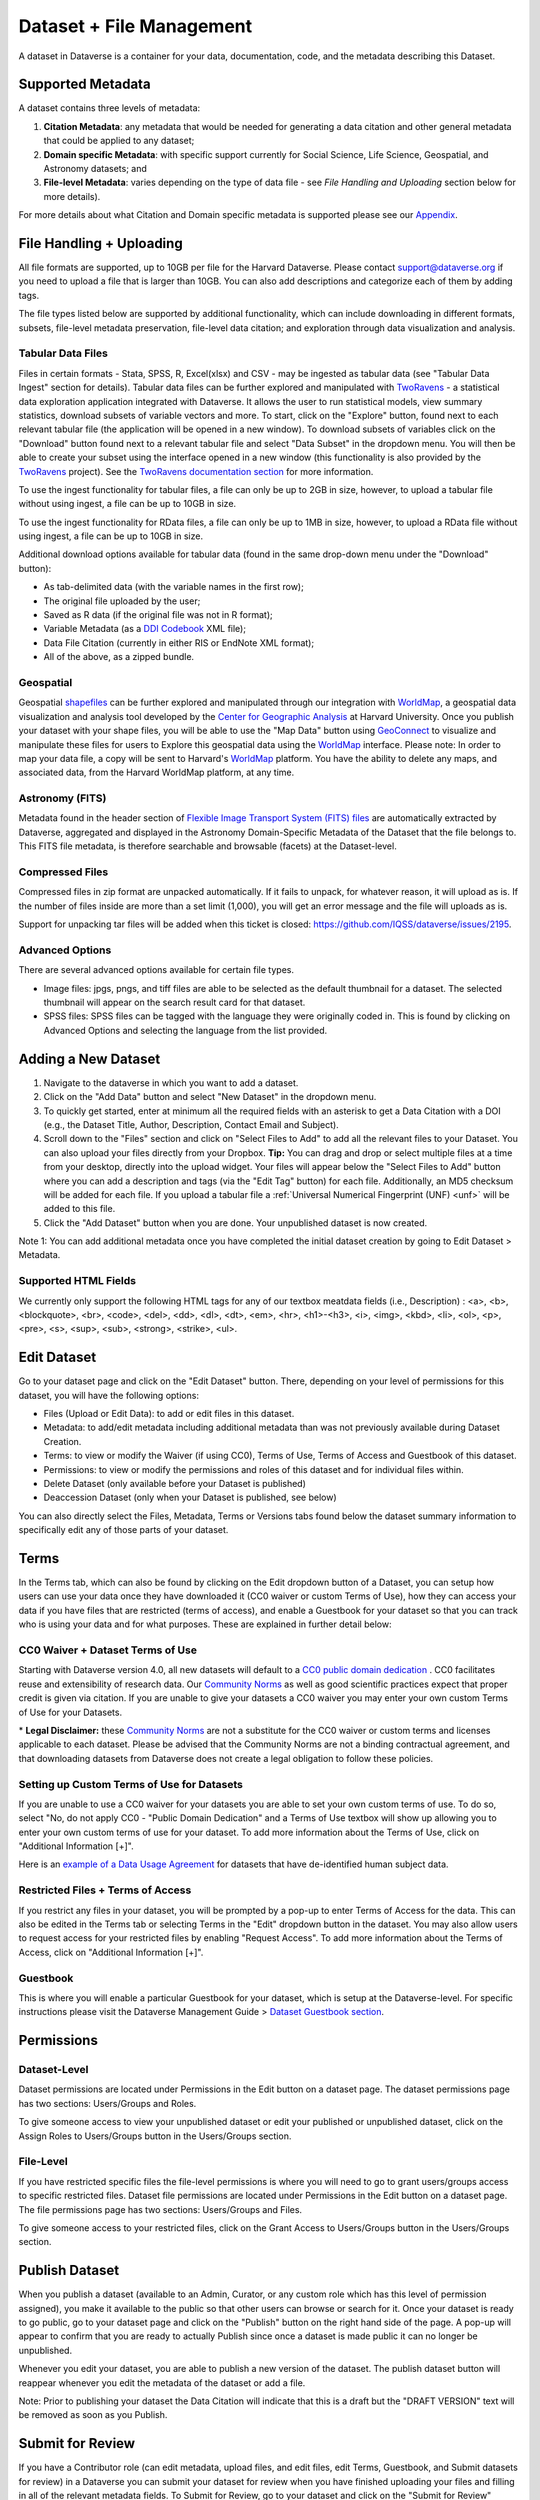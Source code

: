 Dataset + File Management
+++++++++++++++++++++++++++++

A dataset in Dataverse is a container for your data, documentation, code, and the metadata describing this Dataset.

|image1|

Supported Metadata
====================

A dataset contains three levels of metadata: 

#. **Citation Metadata**: any metadata that would be needed for generating a data citation and other general metadata that could be applied to any dataset;
#. **Domain specific Metadata**: with specific support currently for Social Science, Life Science, Geospatial, and Astronomy datasets; and
#. **File-level Metadata**: varies depending on the type of data file - see *File Handling and Uploading* section below for more details). 

For more details about what Citation and Domain specific metadata is supported please see our `Appendix <../user/appendix.html#metadata-references>`_.

File Handling + Uploading
===============================

All file formats are supported, up to 10GB per file for the Harvard Dataverse. Please contact support@dataverse.org if you need to upload a file that is larger than 10GB. You can also add descriptions and categorize each of them by adding tags.

The file types listed below are supported by additional functionality, which can include downloading in different formats, subsets, file-level metadata preservation, file-level data citation; and exploration 
through data visualization and analysis. 

Tabular Data Files
--------------------

Files in certain formats - Stata, SPSS, R, Excel(xlsx) and CSV - may
be ingested as tabular data (see "Tabular Data Ingest" section for
details). Tabular data files can be further explored and manipulated
with `TwoRavens <../user/data-exploration/tworavens.html>`_ - a
statistical data exploration application integrated with Dataverse. It
allows the user to run statistical models, view summary statistics,
download subsets of variable vectors and more. To start, click on the "Explore"
button, found next to each relevant tabular file (the application
will be opened in a new window). To download subsets of variables
click on the "Download" button found next to a relevant tabular file
and select "Data Subset" in the dropdown menu. You will then be able
to create your subset using the interface opened in a new window (this
functionality is also provided by the `TwoRavens
<../user/data-exploration/tworavens.html>`_ project). See the `TwoRavens
documentation section <../user/data-exploration/tworavens.html>`_ for
more information.

To use the ingest functionality for tabular files, a file can only be up to 2GB in size, however, to upload a tabular file without using ingest, a file can be up to 10GB in size.

To use the ingest functionality for RData files, a file can only be up to 1MB in size, however, to upload a RData file without using ingest, a file can be up to 10GB in size.

Additional download options available for tabular data (found
in the same drop-down menu under the "Download" button): 

- As tab-delimited data (with the variable names in the first row); 
- The original file uploaded by the user; 
- Saved as R data (if the original file was not in R format); 
- Variable Metadata (as a `DDI Codebook <http://www.ddialliance.org/Specification/DDI-Codebook/>`_ XML file);
- Data File Citation (currently in either RIS or EndNote XML format); 
- All of the above, as a zipped bundle. 

|image2|

Geospatial
--------------------

Geospatial `shapefiles <http://en.wikipedia.org/wiki/Shapefile>`_ can be further explored and manipulated through our integration
with `WorldMap <../user/data-exploration/worldmap.html>`_, a geospatial data visualization
and analysis tool developed by the `Center for Geographic Analysis <http://gis.harvard.edu/>`_ at Harvard University. Once you publish 
your dataset with your shape files, you will be able to use the "Map Data" button using `GeoConnect <https://github.com/IQSS/geoconnect>`_ to visualize and manipulate these files
for users to Explore this geospatial data using the `WorldMap <http://worldmap.harvard.edu/>`_ interface.
Please note: In order to map your data file, a copy will be sent to Harvard's `WorldMap <http://worldmap.harvard.edu/>`_ platform. You have the ability to delete any maps, and associated data, from the Harvard WorldMap platform, at any time.

Astronomy (FITS)
--------------------

Metadata found in the header section of `Flexible Image Transport System (FITS) files <http://fits.gsfc.nasa.gov/fits_primer.html>`_ are automatically extracted by Dataverse, 
aggregated and displayed in the Astronomy Domain-Specific Metadata of the Dataset that the file belongs to. This FITS file metadata, is therefore searchable
and browsable (facets) at the Dataset-level.

Compressed Files
----------------------------------------

Compressed files in zip format are unpacked automatically. If it fails to unpack, for whatever reason, it will upload as 
is. If the number of files inside are more than a set limit (1,000), you will get an error message and the file will uploads as is.

Support for unpacking tar files will be added when this ticket is closed: https://github.com/IQSS/dataverse/issues/2195.

Advanced Options
---------------------------------------------
There are several advanced options available for certain file types.

- Image files: jpgs, pngs, and tiff files are able to be selected as the default thumbnail for a dataset. The selected thumbnail will appear on the search result card for that dataset.
- SPSS files: SPSS files can be tagged with the language they were originally coded in. This is found by clicking on Advanced Options and selecting the language from the list provided.


Adding a New Dataset
============================

#. Navigate to the dataverse in which you want to add a dataset. 
#. Click on the "Add Data" button and select "New Dataset" in the dropdown menu.
#. To quickly get started, enter at minimum all the required fields with an asterisk to get a Data Citation with a DOI (e.g., the Dataset Title, Author, 
   Description, Contact Email and Subject).
#. Scroll down to the "Files" section and click on "Select Files to Add" to add all the relevant files to your Dataset. 
   You can also upload your files directly from your Dropbox. **Tip:** You can drag and drop or select multiple files at a time from your desktop,
   directly into the upload widget. Your files will appear below the "Select Files to Add" button where you can add a
   description and tags (via the "Edit Tag" button) for each file. Additionally, an MD5 checksum will be added for each file. If you upload a tabular file a :ref:`Universal Numerical Fingerprint (UNF) <unf>` will be added to this file.
#. Click the "Add Dataset" button when you are done. Your unpublished dataset is now created. 

Note 1: You can add additional metadata once you have completed the initial dataset creation by going to Edit Dataset > Metadata. 

Supported HTML Fields
------------------------

We currently only support the following HTML tags for any of our textbox meatdata fields (i.e., Description) : <a>, <b>, <blockquote>, 
<br>, <code>, <del>, <dd>, <dl>, <dt>, <em>, <hr>, <h1>-<h3>, <i>, <img>, <kbd>, <li>, <ol>, <p>, <pre>, <s>, <sup>, <sub>, 
<strong>, <strike>, <ul>.

Edit Dataset
==================

Go to your dataset page and click on the "Edit Dataset" button. There, depending on your level of permissions for this dataset,
you will have the following options:

- Files (Upload or Edit Data): to add or edit files in this dataset.
- Metadata: to add/edit metadata including additional metadata than was not previously available during Dataset Creation.
- Terms: to view or modify the Waiver (if using CC0), Terms of Use, Terms of Access and Guestbook of this dataset.
- Permissions: to view or modify the permissions and roles of this dataset and for individual files within.
- Delete Dataset (only available before your Dataset is published)
- Deaccession Dataset (only when your Dataset is published, see below)

You can also directly select the Files, Metadata, Terms or Versions tabs found below the dataset summary information
to specifically edit any of those parts of your dataset.

.. _license-terms:

Terms
=======================

In the Terms tab, which can also be found by clicking on the Edit dropdown button of a Dataset, you can setup how users can use your data 
once they have downloaded it (CC0 waiver or custom Terms of Use), how they can access your data if you have files that 
are restricted (terms of access), and enable a Guestbook for your dataset so that you can track who is using your data and for
what purposes. These are explained in further detail below:

CC0 Waiver + Dataset Terms of Use 
---------------------------------------------------------------

Starting with Dataverse version 4.0, all new datasets will default to a `CC0 public domain dedication 
<https://creativecommons.org/publicdomain/zero/1.0/>`_ . CC0 facilitates reuse and extensibility of research data. 
Our `Community Norms <http://best-practices.dataverse.org/harvard-policies/community-norms.html>`_ as well as good scientific
practices expect that proper credit is given via citation. If you are unable to give your datasets a CC0 waiver you may enter 
your own custom Terms of Use for your Datasets.

\* **Legal Disclaimer:** these `Community Norms <http://best-practices.dataverse.org/harvard-policies/community-norms.html>`_ are not a substitute for the CC0 waiver or custom terms and licenses applicable to each dataset. Please be advised that the Community Norms are not a binding contractual agreement, and that downloading datasets from Dataverse does not create a legal obligation to follow these policies.  

Setting up Custom Terms of Use for Datasets
--------------------------------------------

If you are unable to use a CC0 waiver for your datasets you are able to set your own custom terms of use. To do so, select 
"No, do not apply CC0 - "Public Domain Dedication" and a Terms of Use textbox will show up allowing you to enter your own custom terms of use for your dataset. To add more information about the Terms of Use, click on "Additional Information \[+]".

Here is an `example of a Data Usage Agreement <http://best-practices.dataverse.org/harvard-policies/sample-dua.html>`_ for datasets that have de-identified human subject data.

Restricted Files + Terms of Access 
-----------------------------------------------

If you restrict any files in your dataset, you will be prompted by a pop-up to enter Terms of Access for the data. This can also be edited in the Terms tab or selecting Terms in the "Edit" dropdown button in the dataset. You may also allow users to request access for your restricted files by enabling "Request Access". To add more information about the Terms of Access, click on "Additional Information \[+]".

Guestbook
--------------

This is where you will enable a particular Guestbook for your dataset, which is setup at the Dataverse-level. For specific instructions please visit the Dataverse Management Guide > `Dataset Guestbook section <../user/dataverse-management.html#dataset-guestbooks>`_.

.. _permissions:

Permissions
=============================

Dataset-Level 
-----------------

Dataset permissions are located under Permissions in the Edit button on a dataset page. The dataset permissions page has two 
sections: Users/Groups and Roles.

To give someone access to view your unpublished dataset or edit your published or unpublished dataset, click on the Assign 
Roles to Users/Groups button in the Users/Groups section. 

File-Level
----------------------

If you have restricted specific files the file-level permissions is where you will need to go to grant users/groups access to
specific restricted files. Dataset file permissions are located under Permissions in the Edit button on a dataset page. 
The file permissions page has two sections: Users/Groups and Files.

To give someone access to your restricted files, click on the Grant Access to Users/Groups button in the Users/Groups section. 

Publish Dataset
====================

When you publish a dataset (available to an Admin, Curator, or any custom role which has this level of permission assigned), you make it available to the public so that other users can browse or search for it. Once your dataset is ready to go public, go to your dataset page and click on the "Publish" button on the right hand side of the page. A pop-up will appear to confirm that you are ready to actually Publish since once a dataset is made public it can no longer be unpublished. 

Whenever you edit your dataset, you are able to publish a new version of the dataset. The publish dataset button will reappear whenever you edit the metadata of the dataset or add a file.

Note: Prior to publishing your dataset the Data Citation will indicate that this is a draft but the "DRAFT VERSION" text
will be removed as soon as you Publish.

Submit for Review
=====================

If you have a Contributor role (can edit metadata, upload files, and edit files, edit Terms, Guestbook, and Submit datasets 
for review) in a Dataverse you can submit your dataset for review when you have finished uploading your files
and filling in all of the relevant metadata fields. To Submit for Review, go to your dataset and click on the "Submit for Review" button, 
which is located next to the "Edit" button on the upper-right. Once Submitted for Review: the Admin or Curator for this Dataverse will be notified to review this
dataset before they decide to either "Publish" the dataset or "Return to Author". If the dataset is published the contributor
will be notified that it is now published. If the dataset is returned to the author, the contributor of this dataset will be 
notified that they need to make modifications before it can be submitted for review again.


Dataset Versioning
======================

Versioning is important for long term-research data management where metadata and/or files are updated over time.

Once you have published a dataset, any metadata or file changes (e.g, by uploading a new file, changing file metadata, adding 
or editing metadata) will be tracked in our versioning feature. For example if you were at version 1 of your dataset, and you
edit your dataset a new draft version of this dataset will be created. To get to the already published version 1 of your dataset,
click on the "View Dataset Versions" button on the top left section of your dataset. To go back to the unpublished version
click on the same button. Once you are ready to publish this new version of your dataset, select the "Publish Dataset" button 
on the top right side of the page. If you were at version 1 of your dataset, and depending on the types of changes you have 
made, you will be asked to select to publish your draft as either version 1.1 or version 2.0 (**important note**: if you add 
a file, your dataset will automatically be bumped up to a major version (example: if you were at 1.0 you will go to 2.0). 

|image3|

**Dataset Versions Tab**

To view what has exactly changed starting from the originally published version to any subsequent published versions: click on the Versions tab on the dataset page to see all versions and changes made for that particular dataset. Once you have more than one version (can be version 1 and a draft), you can click the Show Details link in the Versions tab to learn more about the metadata fields and files that were either added or edited. 

If you have more than two versions of a dataset, you can select any two versions to compare the differences between them. After selecting two versions, click on the "Show Differences" button to see the version differences details.

.. _deaccession:

Deaccession Your Dataset [not recommended]
===============================================

Deaccessioning a dataset or a version of a dataset is a very serious action that should only occur if there is a legal or valid reason for the dataset to no longer be accessible to the public. If you absolutely must deaccession, you can deaccession a version of a dataset or an entire dataset. To deaccession, go to a dataset you’ve already published (or add a new one and publish it), click on Edit Dataset, then Deaccession Dataset. If you have multiple versions of a dataset, you can select here which versions you want to deaccession or choose to deaccession the entire dataset. You must also include a reason as to why this dataset was deaccessioned from a dropdown list of options. There is also a free-text box to add more details as to why this was deaccessioned. If the dataset has moved to a different repository or site you are encouraged to include a URL (preferably persistent) for users to continue to be able to access this dataset in the future.

**Important Note**: A tombstone landing page with the basic citation metadata will always be accessible to the public if they use the persistent URL (Handle or DOI) provided in the citation for that dataset.  Users will not be able to see any of the files or additional metadata that were previously available prior to deaccession.



.. |image1| image:: ./img/DatasetDiagram.png
.. |image2| image:: ./img/data-download.png 
.. |image3| image:: http://static.projects.iq.harvard.edu/files/styles/os_files_xxlarge/public/datascience/files/data_publishing_version_workflow.png?itok=8Z0PM-QC


